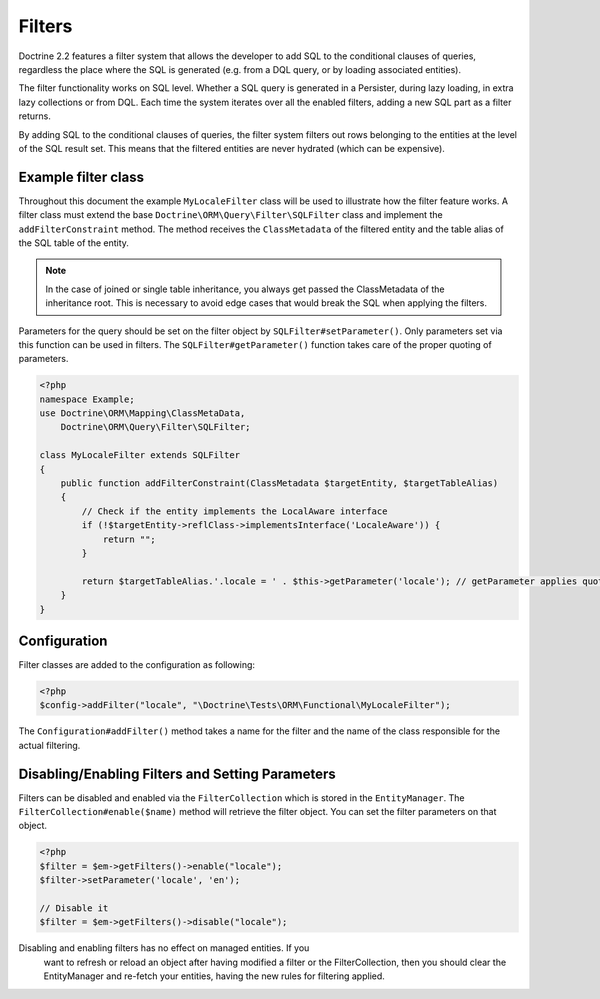 Filters
=======

.. versionadded:: 2.2

Doctrine 2.2 features a filter system that allows the developer to add SQL to
the conditional clauses of queries, regardless the place where the SQL is
generated (e.g. from a DQL query, or by loading associated entities).

The filter functionality works on SQL level. Whether a SQL query is generated
in a Persister, during lazy loading, in extra lazy collections or from DQL.
Each time the system iterates over all the enabled filters, adding a new SQL
part as a filter returns.

By adding SQL to the conditional clauses of queries, the filter system filters
out rows belonging to the entities at the level of the SQL result set. This
means that the filtered entities are never hydrated (which can be expensive).


Example filter class
--------------------
Throughout this document the example ``MyLocaleFilter`` class will be used to
illustrate how the filter feature works. A filter class must extend the base
``Doctrine\ORM\Query\Filter\SQLFilter`` class and implement the ``addFilterConstraint``
method. The method receives the ``ClassMetadata`` of the filtered entity and the
table alias of the SQL table of the entity.

.. note::

    In the case of joined or single table inheritance, you always get passed the ClassMetadata of the
    inheritance root. This is necessary to avoid edge cases that would break the SQL when applying the filters.

Parameters for the query should be set on the filter object by
``SQLFilter#setParameter()``. Only parameters set via this function can be used
in filters.  The ``SQLFilter#getParameter()`` function takes care of the
proper quoting of parameters.

.. code-block:: php

    <?php
    namespace Example;
    use Doctrine\ORM\Mapping\ClassMetaData,
        Doctrine\ORM\Query\Filter\SQLFilter;

    class MyLocaleFilter extends SQLFilter
    {
        public function addFilterConstraint(ClassMetadata $targetEntity, $targetTableAlias)
        {
            // Check if the entity implements the LocalAware interface
            if (!$targetEntity->reflClass->implementsInterface('LocaleAware')) {
                return "";
            }

            return $targetTableAlias.'.locale = ' . $this->getParameter('locale'); // getParameter applies quoting automatically
        }
    }


Configuration
-------------
Filter classes are added to the configuration as following:

.. code-block:: php

    <?php
    $config->addFilter("locale", "\Doctrine\Tests\ORM\Functional\MyLocaleFilter");


The ``Configuration#addFilter()`` method takes a name for the filter and the name of the
class responsible for the actual filtering.


Disabling/Enabling Filters and Setting Parameters
---------------------------------------------------
Filters can be disabled and enabled via the ``FilterCollection`` which is
stored in the ``EntityManager``. The ``FilterCollection#enable($name)`` method
will retrieve the filter object. You can set the filter parameters on that
object.

.. code-block:: php

    <?php
    $filter = $em->getFilters()->enable("locale");
    $filter->setParameter('locale', 'en');

    // Disable it
    $filter = $em->getFilters()->disable("locale");

.. warning::
Disabling and enabling filters has no effect on managed entities. If you
    want to refresh or reload an object after having modified a filter or the
    FilterCollection, then you should clear the EntityManager and re-fetch your
    entities, having the new rules for filtering applied.

